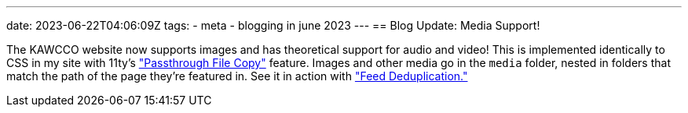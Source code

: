 ---
date: 2023-06-22T04:06:09Z
tags:
- meta
- blogging in june 2023
---
== Blog Update: Media Support!

The KAWCCO website now supports images and has theoretical support for audio and video!
This is implemented identically to CSS in my site with 11ty's https://www.11ty.dev/docs/copy/["Passthrough File Copy"] feature.
Images and other media go in the `media` folder, nested in folders that match the path of the page they're featured in.
See it in action with link:/weblog/2023-06-22-feed-deduplication/["Feed Deduplication."]
